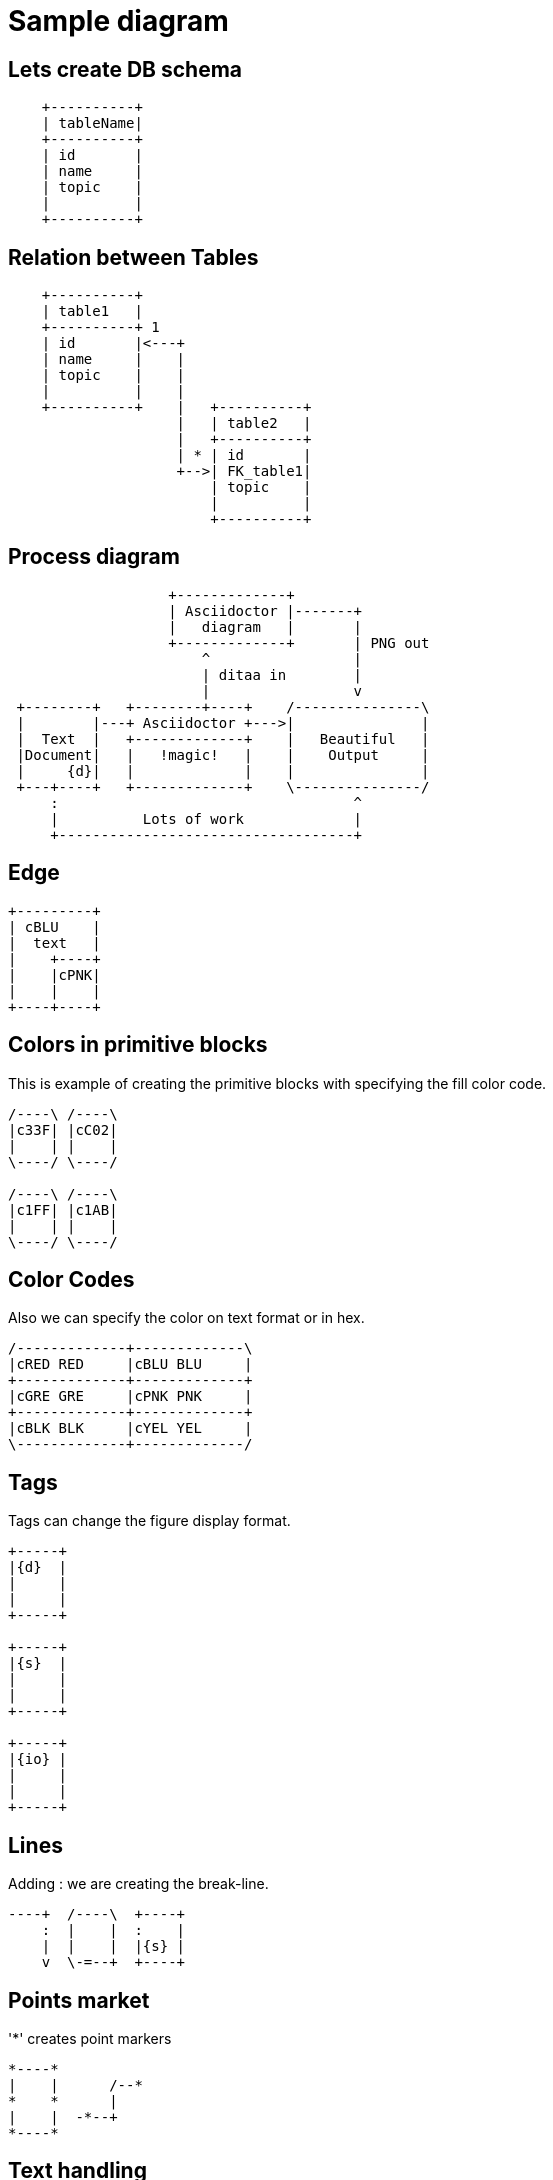 = Sample diagram

:imagesdir: images

== Lets create DB schema

[ditaa, "Speaker database table"]
....
    +----------+
    | tableName|
    +----------+
    | id       |
    | name     |
    | topic    |
    |          |
    +----------+
....
== Relation between Tables
[ditaa, "Relation"]
....
    +----------+
    | table1   |
    +----------+ 1
    | id       |<---+
    | name     |    |
    | topic    |    |
    |          |    |
    +----------+    |   +----------+
                    |   | table2   |
                    |   +----------+
                    | * | id       |
                    +-->| FK_table1|
                        | topic    |
                        |          |
                        +----------+
....
== Process diagram
[ditaa, "asciidoctor-diagram-process"]
....
                   +-------------+
                   | Asciidoctor |-------+
                   |   diagram   |       |
                   +-------------+       | PNG out
                       ^                 |
                       | ditaa in        |
                       |                 v
 +--------+   +--------+----+    /---------------\
 |        |---+ Asciidoctor +--->|               |
 |  Text  |   +-------------+    |   Beautiful   |
 |Document|   |   !magic!   |    |    Output     |
 |     {d}|   |             |    |               |
 +---+----+   +-------------+    \---------------/
     :                                   ^
     |          Lots of work             |
     +-----------------------------------+
....
== Edge
[ditaa, "edge"]
....
+---------+
| cBLU    |
|  text   |
|    +----+
|    |cPNK|
|    |    |
+----+----+
....
== Colors in primitive blocks
This is example of creating the primitive blocks with
specifying the fill color code.

[ditaa, color]
....
/----\ /----\
|c33F| |cC02|
|    | |    |
\----/ \----/

/----\ /----\
|c1FF| |c1AB|
|    | |    |
\----/ \----/
....

== Color Codes
Also we can specify the color on text format or in hex.
[ditaa, color codes]
....
/-------------+-------------\
|cRED RED     |cBLU BLU     |
+-------------+-------------+
|cGRE GRE     |cPNK PNK     |
+-------------+-------------+
|cBLK BLK     |cYEL YEL     |
\-------------+-------------/
....

== Tags
Tags can change the figure display format.
[ditaa, Tags]
....
+-----+
|{d}  |
|     |
|     |
+-----+

+-----+
|{s}  |
|     |
|     |
+-----+

+-----+
|{io} |
|     |
|     |
+-----+
....

== Lines
Adding : we are creating the break-line.
[ditaa, lines]
....
----+  /----\  +----+
    :  |    |  :    |
    |  |    |  |{s} |
    v  \-=--+  +----+
....

== Points market
'*' creates point markers
[ditaa, Point markers]
....
*----*
|    |      /--*
*    *      |
|    |  -*--+
*----*
....

== Text handling
[ditaa, Text handling]
....
/-----------------\
| Things to do    |
| cGRE            |
| o Cut the grass |
| o Buy jam       |
| o Fix car       |
| o Make website  |
\-----------------/
....